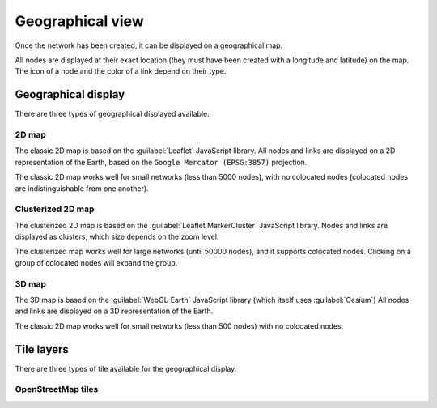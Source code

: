 =================
Geographical view
=================

Once the network has been created, it can be displayed on a geographical map.

All nodes are displayed at their exact location (they must have been created with a longitude and latitude) on the map. The icon of a node and the color of a link depend on their type.

Geographical display
--------------------

There are three types of geographical displayed available.

2D map
******

The classic 2D map is based on the :guilabel:`Leaflet` JavaScript library.
All nodes and links are displayed on a 2D representation of the Earth, based on the ``Google Mercator (EPSG:3857)`` projection.

The classic 2D map works well for small networks (less than 5000 nodes), with no colocated nodes (colocated nodes are indistinguishable from one another).

.. image:: /_static/views/2D_map.png
   :alt: test
   :align: center

Clusterized 2D map
******************

The clusterized 2D map is based on the :guilabel:`Leaflet MarkerCluster` JavaScript library.
Nodes and links are displayed as clusters, which size depends on the zoom level.

The clusterized map works well for large networks (until 50000 nodes), and it supports colocated nodes.
Clicking on a group of colocated nodes will expand the group.

.. image:: /_static/views/clusterized_map.png
   :alt: test
   :align: center

3D map
******

The 3D map is based on the :guilabel:`WebGL-Earth` JavaScript library (which itself uses :guilabel:`Cesium`)
All nodes and links are displayed on a 3D representation of the Earth.

The classic 2D map works well for small networks (less than 500 nodes) with no colocated nodes.

.. image:: /_static/views/3D_map.png
   :alt: test
   :align: center

Tile layers
-----------

There are three types of tile available for the geographical display.

OpenStreetMap tiles
*******************

